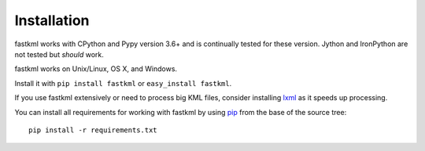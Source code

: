 Installation
============

fastkml works with CPython and Pypy version 3.6+ and is
continually tested for these version.
Jython and IronPython are not tested but *should* work.

.. image:: https://api.travis-ci.org/cleder/fastkml.png
    :target: https://travis-ci.org/cleder/fastkml

fastkml works on Unix/Linux, OS X, and Windows.

Install it with ``pip install fastkml`` or ``easy_install fastkml``.

If you use fastkml extensively or need to process big KML files, consider
installing lxml_ as it speeds up processing.

You can install all requirements for working with fastkml by using pip_ from
the base of the source tree::

    pip install -r requirements.txt

.. _lxml: https://pypi.python.org/pypi/lxml
.. _pip: https://pypi.python.org/pypi/pip
